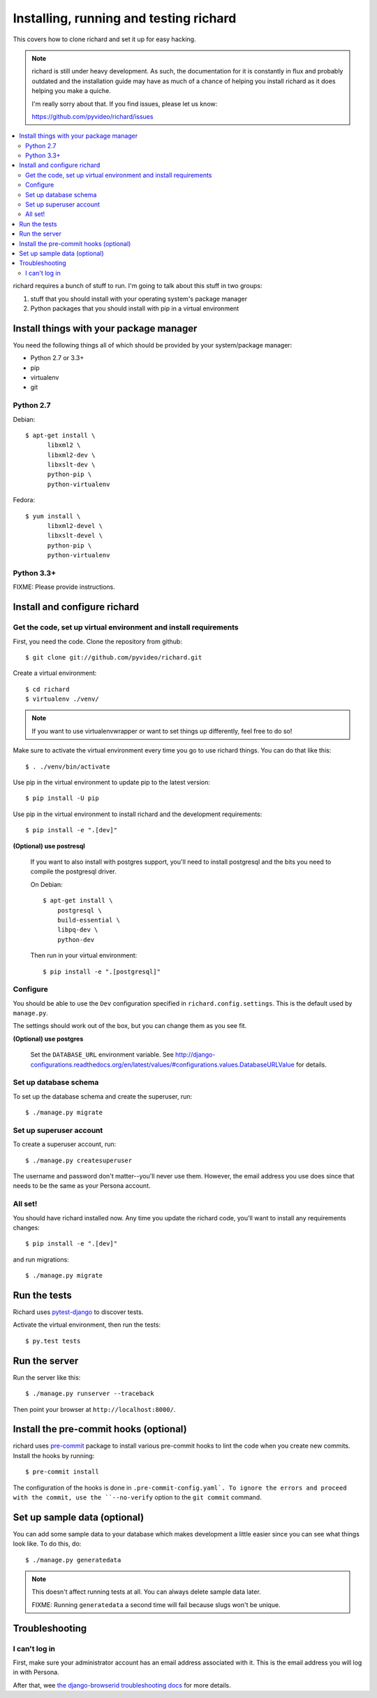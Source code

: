 .. _hacking-chapter:

=======================================
Installing, running and testing richard
=======================================

This covers how to clone richard and set it up for easy hacking.

.. Note::

   richard is still under heavy development. As such, the documentation
   for it is constantly in flux and probably outdated and the installation
   guide may have as much of a chance of helping you install richard
   as it does helping you make a quiche.

   I'm really sorry about that. If you find issues, please let us know:

   https://github.com/pyvideo/richard/issues


.. contents::
   :local:


richard requires a bunch of stuff to run. I'm going to talk about this
stuff in two groups:

1. stuff that you should install with your operating system's package
   manager
2. Python packages that you should install with pip in a virtual
   environment


Install things with your package manager
========================================

You need the following things all of which should be provided by your
system/package manager:

* Python 2.7 or 3.3+
* pip
* virtualenv
* git


Python 2.7
----------

Debian::

    $ apt-get install \
          libxml2 \
          libxml2-dev \
          libxslt-dev \
          python-pip \
          python-virtualenv

Fedora::

    $ yum install \
          libxml2-devel \
          libxslt-devel \
          python-pip \
          python-virtualenv


Python 3.3+
-----------

FIXME: Please provide instructions.


Install and configure richard
=============================

Get the code, set up virtual environment and install requirements
-----------------------------------------------------------------

First, you need the code. Clone the repository from github::

    $ git clone git://github.com/pyvideo/richard.git


Create a virtual environment::

    $ cd richard
    $ virtualenv ./venv/


.. Note::

   If you want to use virtualenvwrapper or want to set things up differently,
   feel free to do so!


Make sure to activate the virtual environment every time you go to use
richard things. You can do that like this::

    $ . ./venv/bin/activate

Use pip in the virtual environment to update pip to the latest version::

    $ pip install -U pip

Use pip in the virtual environment to install richard and the development
requirements::

    $ pip install -e ".[dev]"

**(Optional) use postresql**

    If you want to also install with postgres support, you'll need to install
    postgresql and the bits you need to compile the postgresql driver.

    On Debian::

        $ apt-get install \
            postgresql \
            build-essential \
            libpq-dev \
            python-dev

    Then run in your virtual environment::

        $ pip install -e ".[postgresql]"


Configure
---------

You should be able to use the ``Dev`` configuration specified in
``richard.config.settings``. This is the default used by ``manage.py``.

The settings should work out of the box, but you can change them as
you see fit.

**(Optional) use postgres**

    Set the ``DATABASE_URL`` environment variable. See
    http://django-configurations.readthedocs.org/en/latest/values/#configurations.values.DatabaseURLValue
    for details.


Set up database schema
----------------------

To set up the database schema and create the superuser, run::

    $ ./manage.py migrate


Set up superuser account
------------------------

To create a superuser account, run::

    $ ./manage.py createsuperuser

The username and password don't matter--you'll never use
them. However, the email address you use does since that needs to be
the same as your Persona account.


All set!
--------

You should have richard installed now. Any time you update the richard
code, you'll want to install any requirements changes::

    $ pip install -e ".[dev]"

and run migrations::

    $ ./manage.py migrate


Run the tests
=============

Richard uses `pytest-django <http://pytest-django.readthedocs.org/en/latest/>`_
to discover tests.

Activate the virtual environment, then run the tests::

    $ py.test tests


Run the server
==============

Run the server like this::

    $ ./manage.py runserver --traceback


Then point your browser at ``http://localhost:8000/``.


Install the pre-commit hooks (optional)
=======================================

richard uses `pre-commit <http://pre-commit.com/>`_ package to install
various pre-commit hooks to lint the code when you create new commits.
Install the hooks by running::

    $ pre-commit install

The configuration of the hooks is done in ``.pre-commit-config.yaml`.
To ignore the errors and proceed with the commit, use the
``--no-verify`` option to the ``git commit`` command.


Set up sample data (optional)
=============================

You can add some sample data to your database which makes development
a little easier since you can see what things look like. To do this,
do::

    $ ./manage.py generatedata

.. Note::

   This doesn't affect running tests at all. You can always delete
   sample data later.

   FIXME: Running ``generatedata`` a second time will fail because slugs
   won't be unique.


Troubleshooting
===============

I can't log in
--------------

First, make sure your administrator account has an email address
associated with it. This is the email address you will log in with
Persona.

After that, wee `the django-browserid troubleshooting docs
<https://django-browserid.readthedocs.org/en/latest/user/troubleshooting.html>`_
for more details.
